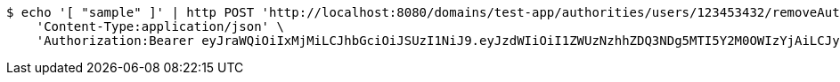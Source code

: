 [source,bash]
----
$ echo '[ "sample" ]' | http POST 'http://localhost:8080/domains/test-app/authorities/users/123453432/removeAuthorities' \
    'Content-Type:application/json' \
    'Authorization:Bearer eyJraWQiOiIxMjMiLCJhbGciOiJSUzI1NiJ9.eyJzdWIiOiI1ZWUzNzhhZDQ3NDg5MTI5Y2M0OWIzYjAiLCJyb2xlcyI6W10sImlzcyI6Im1tYWR1LmNvbSIsImdyb3VwcyI6W10sImF1dGhvcml0aWVzIjpbXSwiY2xpZW50X2lkIjoiMjJlNjViNzItOTIzNC00MjgxLTlkNzMtMzIzMDA4OWQ0OWE3IiwiZG9tYWluX2lkIjoiMCIsImF1ZCI6InRlc3QiLCJuYmYiOjE1OTI5MTU4NDAsInVzZXJfaWQiOiIxMTExMTExMTEiLCJzY29wZSI6ImEudGVzdC1hcHAuYXV0aG9yaXR5LnJldm9rZV91c2VyIiwiZXhwIjoxNTkyOTE1ODQ1LCJpYXQiOjE1OTI5MTU4NDAsImp0aSI6ImY1YmY3NWE2LTA0YTAtNDJmNy1hMWUwLTU4M2UyOWNkZTg2YyJ9.gkwt6b4yZh0Lx8Sad0vCfTEJkxRE1zu2mQlmWWRReJFQcjt3Cbd5itxRxEP1irHK8C-VxCr-KjTKtrJahWfbn7FCG8LTHHVUG0hE06nm1HO7BdhFNaJamuQ5def_t6LJkoyvoTpL8P6-FPcMPOV9gvnuOI9l6zfXaoFKKjPa5REaDmDExBfnBc-6ysXqUs-IUnYXqrmQOIhHpYtqKAPaKvSzN0cd4fJqLOq4GtpGcOCYgNZuchSzUQSzgiu915I5AmOdpJv5E19awqlTW76BBtjQ8oawr0IKu2K5CirGudZ_ZDIfTsg3uUZ9M68-hvEBVHCfDCxgP8nNRPym-ZOjHg'
----